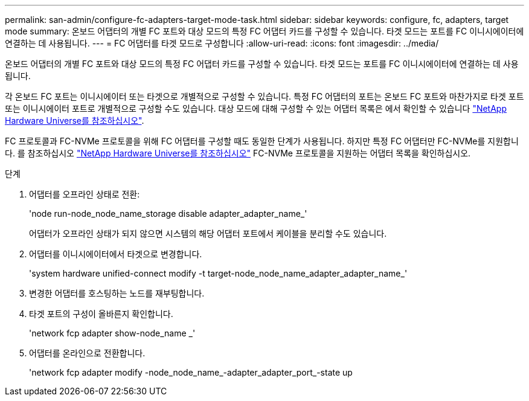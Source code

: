 ---
permalink: san-admin/configure-fc-adapters-target-mode-task.html 
sidebar: sidebar 
keywords: configure, fc, adapters, target mode 
summary: 온보드 어댑터의 개별 FC 포트와 대상 모드의 특정 FC 어댑터 카드를 구성할 수 있습니다. 타겟 모드는 포트를 FC 이니시에이터에 연결하는 데 사용됩니다. 
---
= FC 어댑터를 타겟 모드로 구성합니다
:allow-uri-read: 
:icons: font
:imagesdir: ../media/


[role="lead"]
온보드 어댑터의 개별 FC 포트와 대상 모드의 특정 FC 어댑터 카드를 구성할 수 있습니다. 타겟 모드는 포트를 FC 이니시에이터에 연결하는 데 사용됩니다.

각 온보드 FC 포트는 이니시에이터 또는 타겟으로 개별적으로 구성할 수 있습니다. 특정 FC 어댑터의 포트는 온보드 FC 포트와 마찬가지로 타겟 포트 또는 이니시에이터 포트로 개별적으로 구성할 수도 있습니다. 대상 모드에 대해 구성할 수 있는 어댑터 목록은 에서 확인할 수 있습니다 link:https://hwu.netapp.com["NetApp Hardware Universe를 참조하십시오"^].

FC 프로토콜과 FC-NVMe 프로토콜을 위해 FC 어댑터를 구성할 때도 동일한 단계가 사용됩니다. 하지만 특정 FC 어댑터만 FC-NVMe를 지원합니다. 를 참조하십시오 link:https://hwu.netapp.com["NetApp Hardware Universe를 참조하십시오"^] FC-NVMe 프로토콜을 지원하는 어댑터 목록을 확인하십시오.

.단계
. 어댑터를 오프라인 상태로 전환:
+
'node run-node_node_name_storage disable adapter_adapter_name_'

+
어댑터가 오프라인 상태가 되지 않으면 시스템의 해당 어댑터 포트에서 케이블을 분리할 수도 있습니다.

. 어댑터를 이니시에이터에서 타겟으로 변경합니다.
+
'system hardware unified-connect modify -t target-node_node_name_adapter_adapter_name_'

. 변경한 어댑터를 호스팅하는 노드를 재부팅합니다.
. 타겟 포트의 구성이 올바른지 확인합니다.
+
'network fcp adapter show-node_name _'

. 어댑터를 온라인으로 전환합니다.
+
'network fcp adapter modify -node_node_name_-adapter_adapter_port_-state up


